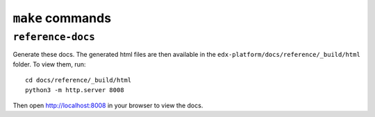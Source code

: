 ``make`` commands
=================

``reference-docs``
------------------

Generate these docs. The generated html files are then available in the ``edx-platform/docs/reference/_build/html`` folder. To view them, run::
    
    cd docs/reference/_build/html
    python3 -m http.server 8008

Then open http://localhost:8008 in your browser to view the docs.